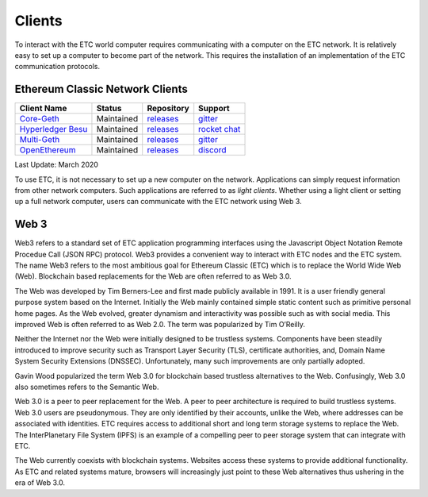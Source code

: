 .. _ch_clients:

Clients
================================================================================

To interact with the ETC world computer requires communicating with a computer
on the ETC network.  It is relatively easy to set up a computer to become part
of the network.  This requires the installation of an implementation of the ETC
communication protocols.

--------------------------------------------------------------------------------
Ethereum Classic Network Clients
--------------------------------------------------------------------------------

+---------------------------------------------------------+------------+---------------------------------------------------------------------+-----------------------------------------------------+
| Client Name                                             | Status     | Repository                                                          | Support                                             |
+=========================================================+============+=====================================================================+=====================================================+
| `Core-Geth <https://core-geth.org/>`_                   | Maintained | `releases <https://github.com/etclabscore/core-geth/releases>`_     | `gitter <https://gitter.im/core-geth/community>`_   |
+---------------------------------------------------------+------------+---------------------------------------------------------------------+-----------------------------------------------------+
| `Hyperledger Besu <https://besu.hyperledger.org/>`_     | Maintained | `releases <https://github.com/hyperledger/besu/releases>`_          | `rocket chat <https://chat.hyperledger.org/>`_      |
+---------------------------------------------------------+------------+---------------------------------------------------------------------+-----------------------------------------------------+
| `Multi-Geth <https://github.com/multi-geth>`_           | Maintained | `releases <https://github.com/multi-geth/multi-geth/releases>`_     | `gitter <https://gitter.im/multi-geth/community>`_  |
+---------------------------------------------------------+------------+---------------------------------------------------------------------+-----------------------------------------------------+
| `OpenEthereum <https://github.com/openethereum>`_       | Maintained | `releases <https://github.com/openethereum/openethereum/releases>`_ | `discord <http://discord.io/openethereum>`_         |
+---------------------------------------------------------+------------+---------------------------------------------------------------------+-----------------------------------------------------+
Last Update: March 2020

To use ETC, it is not necessary to set up a new computer on the
network. Applications can simply request information from other network
computers.  Such applications are referred to as *light clients*.  Whether using
a light client or setting up a full network computer, users can communicate with
the ETC network using Web 3.

.. _sec_web3:

--------------------------------------------------------------------------------
Web 3
--------------------------------------------------------------------------------

Web3 refers to a standard set of ETC application programming interfaces using
the Javascript Object Notation Remote Procedue Call (JSON RPC) protocol.  Web3
provides a convenient way to interact with ETC nodes and the ETC system.  The
name Web3 refers to the most ambitious goal for Ethereum Classic (ETC) which is
to replace the World Wide Web (Web). Blockchain based replacements for the Web
are often referred to as Web 3.0.

The Web was developed by Tim Berners-Lee and first made publicly available in
1991. It is a user friendly general purpose system based on the Internet.
Initially the Web mainly contained simple static content such as primitive
personal home pages. As the Web evolved, greater dynamism and interactivity was
possible such as with social media. This improved Web is often referred to as
Web 2.0. The term was popularized by Tim O’Reilly.

Neither the Internet nor the Web were initially designed to be trustless
systems. Components have been steadily introduced to improve security such as
Transport Layer Security (TLS), certificate authorities, and, Domain Name System
Security Extensions (DNSSEC). Unfortunately, many such improvements are only
partially adopted.

Gavin Wood popularized the term Web 3.0 for blockchain based trustless
alternatives to the Web. Confusingly, Web 3.0 also sometimes refers to the
Semantic Web.

Web 3.0 is a peer to peer replacement for the Web. A peer to peer architecture
is required to build trustless systems.  Web 3.0 users are pseudonymous. They
are only identified by their accounts, unlike the Web, where addresses can be
associated with identities.  ETC requires access to additional short and long
term storage systems to replace the Web. The InterPlanetary File System (IPFS)
is an example of a compelling peer to peer storage system that can integrate
with ETC.

The Web currently coexists with blockchain systems. Websites access these
systems to provide additional functionality. As ETC and related systems mature,
browsers will increasingly just point to these Web alternatives thus ushering in
the era of Web 3.0.
